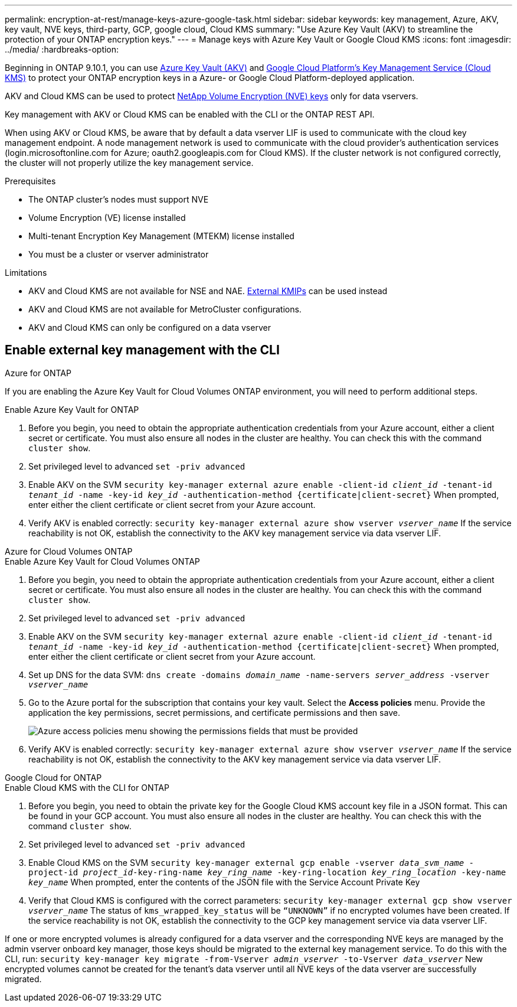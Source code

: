 ---
permalink: encryption-at-rest/manage-keys-azure-google-task.html
sidebar: sidebar
keywords: key management, Azure, AKV, key vault, NVE keys, third-party, GCP, google cloud, Cloud KMS
summary: "Use Azure Key Vault (AKV) to streamline the protection of your ONTAP encryption keys."
---
= Manage keys with Azure Key Vault or Google Cloud KMS
:icons: font
:imagesdir: ../media/
:hardbreaks-option:

Beginning in ONTAP 9.10.1, you can use link:https://docs.microsoft.com/en-us/azure/key-vault/general/basic-concepts[Azure Key Vault (AKV)^] and link:https://cloud.google.com/kms/docs[Google Cloud Platform's Key Management Service (Cloud KMS)^] to protect your ONTAP encryption keys in a Azure- or Google Cloud Platform-deployed application.

AKV and Cloud KMS can be used to protect link:configure-netapp-volume-encryption-concept.html[NetApp Volume Encryption (NVE) keys] only for data vservers. 

Key management with AKV or Cloud KMS can be enabled with the CLI or the ONTAP REST API. 

When using AKV or Cloud KMS, be aware that by default a data vserver LIF is used to communicate with the cloud key management endpoint. A node management network is used to communicate with the cloud provider's authentication services (login.microsoftonline.com for Azure; oauth2.googleapis.com for Cloud KMS). If the cluster network is not configured correctly, the cluster will not properly utilize the key management service. 

.Prerequisites
* The ONTAP cluster's nodes must support NVE 
* Volume Encryption (VE) license installed 
* Multi-tenant Encryption Key Management (MTEKM) license installed 
* You must be a cluster or vserver administrator 

.Limitations
* AKV and Cloud KMS are not available for NSE and NAE. link:enable-external-key-management-96-later-nve-task.html[External KMIPs] can be used instead 
* AKV and Cloud KMS are not available for MetroCluster configurations.
* AKV and Cloud KMS can only be configured on a data vserver 

== Enable external key management with the CLI 

[role="tabbed-block"]
====
.Azure for ONTAP
--
If you are enabling the Azure Key Vault for Cloud Volumes ONTAP environment, you will need to perform additional steps.

.Enable Azure Key Vault for ONTAP 
. Before you begin, you need to obtain the appropriate authentication credentials from your Azure account, either a client secret or certificate. 
You must also ensure all nodes in the cluster are healthy. You can check this with the command `cluster show`.
. Set privileged level to advanced 
`set -priv advanced`
. Enable AKV on the SVM
`security key-manager external azure enable -client-id _client_id_ -tenant-id _tenant_id_ -name -key-id _key_id_ -authentication-method {certificate|client-secret}`
When prompted, enter either the client certificate or client secret from your Azure account. 
. Verify AKV is enabled correctly: 
`security key-manager external azure show vserver _vserver_name_`
If the service reachability is not OK, establish the connectivity to the AKV key management service via data vserver LIF. 
--

.Azure for Cloud Volumes ONTAP
--
.Enable Azure Key Vault for Cloud Volumes ONTAP
. Before you begin, you need to obtain the appropriate authentication credentials from your Azure account, either a client secret or certificate. 
You must also ensure all nodes in the cluster are healthy. You can check this with the command `cluster show`.
. Set privileged level to advanced 
`set -priv advanced`
. Enable AKV on the SVM
`security key-manager external azure enable -client-id _client_id_ -tenant-id _tenant_id_ -name -key-id _key_id_ -authentication-method {certificate|client-secret}`
When prompted, enter either the client certificate or client secret from your Azure account. 
. Set up DNS for the data SVM:
`dns create -domains _domain_name_ -name-servers _server_address_ -vserver _vserver_name_`
. Go to the Azure portal for the subscription that contains your key vault. Select the **Access policies** menu. Provide the application the key permissions, secret permissions, and certificate permissions and then save.
+
image::azure-key-vault-access-policies.png[Azure access policies menu showing the permissions fields that must be provided]
+
. Verify AKV is enabled correctly: 
`security key-manager external azure show vserver _vserver_name_`
If the service reachability is not OK, establish the connectivity to the AKV key management service via data vserver LIF. 
--

.Google Cloud for ONTAP
--
.Enable Cloud KMS with the CLI for ONTAP
. Before you begin, you need to obtain the private key for the Google Cloud KMS account key file in a JSON format. This can be found in your GCP account.  
You must also ensure all nodes in the cluster are healthy. You can check this with the command `cluster show`.
. Set privileged level to advanced 
`set -priv advanced`
. Enable Cloud KMS on the SVM 
`security key-manager external gcp enable -vserver _data_svm_name_ -project-id _project_id_-key-ring-name _key_ring_name_ -key-ring-location _key_ring_location_ -key-name _key_name_` 
When prompted, enter the contents of the JSON file with the Service Account Private Key 
. Verify that Cloud KMS is configured with the correct parameters: 
`security key-manager external gcp show vserver _vserver_name_`
The status of `kms_wrapped_key_status` will be `“UNKNOWN”` if no encrypted volumes have been created.
If the service reachability is not OK, establish the connectivity to the GCP key management service via data vserver LIF.
--

====

If one or more encrypted volumes is already configured for a data vserver and the corresponding NVE keys are managed by the admin vserver onboard key manager, those keys should be migrated to the external key management service. To do this with the CLI, run:  
`security key-manager key migrate -from-Vserver _admin_vserver_ -to-Vserver _data_vserver_`
New encrypted volumes cannot be created for the tenant's data vserver until all NVE keys of the data vserver are successfully migrated. 

//13 april 2022 #437